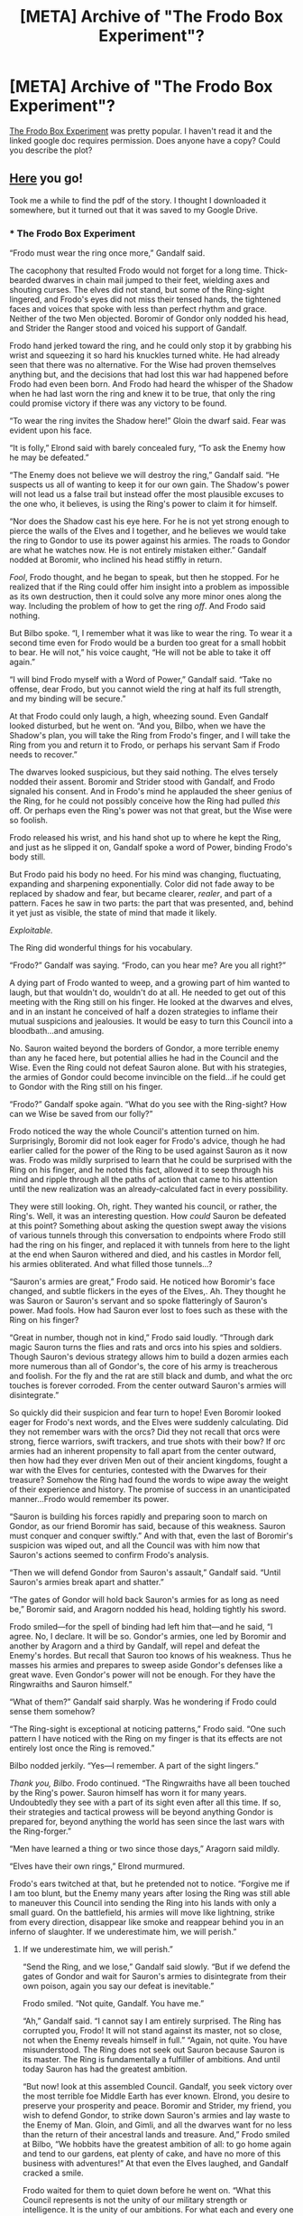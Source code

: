 #+TITLE: [META] Archive of "The Frodo Box Experiment"?

* [META] Archive of "The Frodo Box Experiment"?
:PROPERTIES:
:Author: whosyourjay
:Score: 50
:DateUnix: 1541291235.0
:DateShort: 2018-Nov-04
:END:
[[https://www.reddit.com/r/rational/comments/1xoh9s/the_frodo_box_experiment/][The Frodo Box Experiment]] was pretty popular. I haven't read it and the linked google doc requires permission. Does anyone have a copy? Could you describe the plot?


** [[https://www.mediafire.com/file/k7a01s2ysamyrhx/The_Frodo_Box_Experiment.pdf/file][Here]] you go!

Took me a while to find the pdf of the story. I thought I downloaded it somewhere, but it turned out that it was saved to my Google Drive.
:PROPERTIES:
:Author: xamueljones
:Score: 15
:DateUnix: 1541338226.0
:DateShort: 2018-Nov-04
:END:

*** * The Frodo Box Experiment
  :PROPERTIES:
  :CUSTOM_ID: the-frodo-box-experiment
  :END:
“Frodo must wear the ring once more,” Gandalf said.

The cacophony that resulted Frodo would not forget for a long time. Thick-bearded dwarves in chain mail jumped to their feet, wielding axes and shouting curses. The elves did not stand, but some of the Ring-sight lingered, and Frodo's eyes did not miss their tensed hands, the tightened faces and voices that spoke with less than perfect rhythm and grace. Neither of the two Men objected. Boromir of Gondor only nodded his head, and Strider the Ranger stood and voiced his support of Gandalf.

Frodo hand jerked toward the ring, and he could only stop it by grabbing his wrist and squeezing it so hard his knuckles turned white. He had already seen that there was no alternative. For the Wise had proven themselves anything but, and the decisions that had lost this war had happened before Frodo had even been born. And Frodo had heard the whisper of the Shadow when he had last worn the ring and knew it to be true, that only the ring could promise victory if there was any victory to be found.

“To wear the ring invites the Shadow here!” Gloin the dwarf said. Fear was evident upon his face.

“It is folly,” Elrond said with barely concealed fury, “To ask the Enemy how he may be defeated.”

“The Enemy does not believe we will destroy the ring,” Gandalf said. “He suspects us all of wanting to keep it for our own gain. The Shadow's power will not lead us a false trail but instead offer the most plausible excuses to the one who, it believes, is using the Ring's power to claim it for himself.

“Nor does the Shadow cast his eye here. For he is not yet strong enough to pierce the walls of the Elves and I together, and he believes we would take the ring to Gondor to use its power against his armies. The roads to Gondor are what he watches now. He is not entirely mistaken either.” Gandalf nodded at Boromir, who inclined his head stiffly in return.

/Fool/, Frodo thought, and he began to speak, but then he stopped. For he realized that if the Ring could offer him insight into a problem as impossible as its own destruction, then it could solve any more minor ones along the way. Including the problem of how to get the ring /off/. And Frodo said nothing.

But Bilbo spoke. “I, I remember what it was like to wear the ring. To wear it a second time even for Frodo would be a burden too great for a small hobbit to bear. He will not,” his voice caught, “He will not be able to take it off again.”

“I will bind Frodo myself with a Word of Power,” Gandalf said. “Take no offense, dear Frodo, but you cannot wield the ring at half its full strength, and my binding will be secure.”

At that Frodo could only laugh, a high, wheezing sound. Even Gandalf looked disturbed, but he went on. “And you, Bilbo, when we have the Shadow's plan, you will take the Ring from Frodo's finger, and I will take the Ring from you and return it to Frodo, or perhaps his servant Sam if Frodo needs to recover.”

The dwarves looked suspicious, but they said nothing. The elves tersely nodded their assent. Boromir and Strider stood with Gandalf, and Frodo signaled his consent. And in Frodo's mind he applauded the sheer genius of the Ring, for he could not possibly conceive how the Ring had pulled /this/ off. Or perhaps even the Ring's power was not that great, but the Wise were so foolish.

Frodo released his wrist, and his hand shot up to where he kept the Ring, and just as he slipped it on, Gandalf spoke a word of Power, binding Frodo's body still.

But Frodo paid his body no heed. For his mind was changing, fluctuating, expanding and sharpening exponentially. Color did not fade away to be replaced by shadow and fear, but became clearer, /realer/, and part of a pattern. Faces he saw in two parts: the part that was presented, and, behind it yet just as visible, the state of mind that made it likely.

/Exploitable./

The Ring did wonderful things for his vocabulary.

“Frodo?” Gandalf was saying. “Frodo, can you hear me? Are you all right?”

A dying part of Frodo wanted to weep, and a growing part of him wanted to laugh, but that wouldn't do, wouldn't do at all. He needed to get out of this meeting with the Ring still on his finger. He looked at the dwarves and elves, and in an instant he conceived of half a dozen strategies to inflame their mutual suspicions and jealousies. It would be easy to turn this Council into a bloodbath...and amusing.

No. Sauron waited beyond the borders of Gondor, a more terrible enemy than any he faced here, but potential allies he had in the Council and the Wise. Even the Ring could not defeat Sauron alone. But with his strategies, the armies of Gondor could become invincible on the field...if he could get to Gondor with the Ring still on his finger.

“Frodo?” Gandalf spoke again. “What do you see with the Ring-sight? How can we Wise be saved from our folly?”

Frodo noticed the way the whole Council's attention turned on him. Surprisingly, Boromir did not look eager for Frodo's advice, though he had earlier called for the power of the Ring to be used against Sauron as it now was. Frodo was mildly surprised to learn that he could be surprised with the Ring on his finger, and he noted this fact, allowed it to seep through his mind and ripple through all the paths of action that came to his attention until the new realization was an already-calculated fact in every possibility.

They were still looking. Oh, right. They wanted his council, or rather, the Ring's. Well, it was an interesting question. How /could/ Sauron be defeated at this point? Something about asking the question swept away the visions of various tunnels through this conversation to endpoints where Frodo still had the ring on his finger, and replaced it with tunnels from here to the light at the end when Sauron withered and died, and his castles in Mordor fell, his armies obliterated. And what filled those tunnels...?

“Sauron's armies are great,” Frodo said. He noticed how Boromir's face changed, and subtle flickers in the eyes of the Elves,. Ah. They thought he was Sauron or Sauron's servant and so spoke flatteringly of Sauron's power. Mad fools. How had Sauron ever lost to foes such as these with the Ring on his finger?

“Great in number, though not in kind,” Frodo said loudly. “Through dark magic Sauron turns the flies and rats and orcs into his spies and soldiers. Though Sauron's devious strategy allows him to build a dozen armies each more numerous than all of Gondor's, the core of his army is treacherous and foolish. For the fly and the rat are still black and dumb, and what the orc touches is forever corroded. From the center outward Sauron's armies will disintegrate.”

So quickly did their suspicion and fear turn to hope! Even Boromir looked eager for Frodo's next words, and the Elves were suddenly calculating. Did they not remember wars with the orcs? Did they not recall that orcs were strong, fierce warriors, swift trackers, and true shots with their bow? If orc armies had an inherent propensity to fall apart from the center outward, then how had they ever driven Men out of their ancient kingdoms, fought a war with the Elves for centuries, contested with the Dwarves for their treasure? Somehow the Ring had found the words to wipe away the weight of their experience and history. The promise of success in an unanticipated manner...Frodo would remember its power.

“Sauron is building his forces rapidly and preparing soon to march on Gondor, as our friend Boromir has said, because of this weakness. Sauron must conquer and conquer swiftly.” And with that, even the last of Boromir's suspicion was wiped out, and all the Council was with him now that Sauron's actions seemed to confirm Frodo's analysis.

“Then we will defend Gondor from Sauron's assault,” Gandalf said. “Until Sauron's armies break apart and shatter.”

“The gates of Gondor will hold back Sauron's armies for as long as need be,” Boromir said, and Aragorn nodded his head, holding tightly his sword.

Frodo smiled---for the spell of binding had left him that---and he said, “I agree. No, I declare. It will be so. Gondor's armies, one led by Boromir and another by Aragorn and a third by Gandalf, will repel and defeat the Enemy's hordes. But recall that Sauron too knows of his weakness. Thus he masses his armies and prepares to sweep aside Gondor's defenses like a great wave. Even Gondor's power will not be enough. For they have the Ringwraiths and Sauron himself.”

“What of them?” Gandalf said sharply. Was he wondering if Frodo could sense them somehow?

“The Ring-sight is exceptional at noticing patterns,” Frodo said. “One such pattern I have noticed with the Ring on my finger is that its effects are not entirely lost once the Ring is removed.”

Bilbo nodded jerkily. “Yes---I remember. A part of the sight lingers.”

/Thank you, Bilbo/. Frodo continued. “The Ringwraiths have all been touched by the Ring's power. Sauron himself has worn it for many years. Undoubtedly they see with a part of its sight even after all this time. If so, their strategies and tactical prowess will be beyond anything Gondor is prepared for, beyond anything the world has seen since the last wars with the Ring-forger.”

“Men have learned a thing or two since those days,” Aragorn said mildly.

“Elves have their own rings,” Elrond murmured.

Frodo's ears twitched at that, but he pretended not to notice. “Forgive me if I am too blunt, but the Enemy many years after losing the Ring was still able to maneuver this Council into sending the Ring into his lands with only a small guard. On the battlefield, his armies will move like lightning, strike from every direction, disappear like smoke and reappear behind you in an inferno of slaughter. If we underestimate him, we will perish.”
:PROPERTIES:
:Author: hwc
:Score: 20
:DateUnix: 1541358309.0
:DateShort: 2018-Nov-04
:END:

**** If we underestimate him, we will perish.”

“Send the Ring, and we lose,” Gandalf said slowly. “But if we defend the gates of Gondor and wait for Sauron's armies to disintegrate from their own poison, again you say our defeat is inevitable.”

Frodo smiled. “Not quite, Gandalf. You have me.”

“Ah,” Gandalf said. “I cannot say I am entirely surprised. The Ring has corrupted you, Frodo! It will not stand against its master, not so close, not when the Enemy reveals himself in full.” “Again, not quite. You have misunderstood. The Ring does not seek out Sauron because Sauron is its master. The Ring is fundamentally a fulfiller of ambitions. And until today Sauron has had the greatest ambition.

“But now! look at this assembled Council. Gandalf, you seek victory over the most terrible foe Middle Earth has ever known. Elrond, you desire to preserve your prosperity and peace. Boromir and Strider, my friend, you wish to defend Gondor, to strike down Sauron's armies and lay waste to the Enemy of Man. Gloin, and Gimli, and all the dwarves want for no less than the return of their ancestral lands and treasure. And,” Frodo smiled at Bilbo, “We hobbits have the greatest ambition of all: to go home again and tend to our gardens, eat plenty of cake, and have no more of this business with adventures!” At that even the Elves laughed, and Gandalf cracked a smile.

Frodo waited for them to quiet down before he went on. “What this Council represents is not the unity of our military strength or intelligence. It is the unity of our ambitions. For what each and every one of us here today wants cannot be achieved first and foremost unless Sauron is defeated.” His eyes were hard, challenging them to disagree, and no one spoke.

“What I say then is that if I face Sauron outside the gates of Gondor in front of the armies of Man against the hordes of Mordor, as long as I stand for and with this Council, its power will not be turned to him. Rather, he will have to contend with a strategic brilliance that he retains only a pale shadow of today.”

But Boromir was still suspicious. Boromir, who should have been the first to leap at any chance to save Gondor, which was obviously in a hopelessly indefensible position. “How do you know Sauron and the Ringwraiths still retain some of the Ring-sight? Or what if you are lying and seek only to wear the Ring once more?”

Before Frodo could think of a response, Bilbo spoke. “No. Frodo is right. Even after Gollum lost the Ring, he was still cleverer, more crafty, than any creature I have ever encountered.” Gandalf nodded his agreement, and Boromir was silent, looking assuaged if not entirely satisfied.

/Thank you again, Bilbo/. Who would have thought that the old hobbit would be so quick on his feet? For that matter, was it just a coincidence that Bilbo's words helped Frodo? Was it actually true that the Ring-sight remained? If so, perhaps Bilbo could see what Frodo was doing. Helping Frodo convince the Council that they needed someone to wear the Ring...

...So that he could wear the Ring himself.

/No! No! It's mine! You can't have it!/ Frodo's mind lashed out at Bilbo, filled with fire and fury and murder, plotting Bilbo's death a dozen different ways: poison, stabbing, a great fall, on and on and on Bilbo's death ran through Frodo's mind.

No. Stop. Don't let it show. Get out with the Ring, and then kill the old hobbit.

“There is not enough time,” Aragorn said, “To take you to Gondor, Frodo, and to set you to work training Gondor's armies and devising strategies. You would arrive there only shortly before Mordor's attack.”

“That is why I should begin now,” Frodo said. “With you and Boromir and Gandalf, and such Elves and Dwarves as have military knowledge. Together we can predict Sauron's movements, devise strategies, strengthen the defenses of Gondor, while we prepare to arrive there just in time to break the back of Sauron's might.”

But they weren't biting. Something held them back. Was it too good to be true, perhaps? Did he push too strongly? If only someone else could speak on his behalf.

I need---

“This idea,” Elrond said, “Depends solely on the word of the one who wears the Ring and one who wore it.”

Ah, Elrond. You failed to kill Isildur when he held the Ring in his hand, and because of that we are here today to deal with your folly. Is this why you created such a still, idyllic world? So that you wouldn't have to make any decisions, to risk losing anything? “Elrond, wise lord, no path is perfect, no decision without the chance of failure. What I tell you is that Rivendell and Lothlorien, all your lands, are not lost nor need be. Why do you so hastily choose to discard them? Sauron's power can be defeated by a power of his own making, as does the orc's corrosion undo all his metalwork.” Hopefully that would be enough to reframe the decision in Elrond's mind, force him to see denying Frodo's plan as a deliberate choice to sacrifice something close, something he could feel and would regret long after the decision had proved wise or foolish.That, and Elrond had the spin for the decision he would inevitably make.

“This is the only path the Ring-sight has shown me to defend Gondor,” said Frodo, and that won Boromir and Aragorn. “There are many here who are afraid of the Ring,” Frodo continued in a voice that suggested it was understandable but about to be shown as foolish, “But fear itself is a weapon of the Enemy. It stifles our thinking delays our action, and thus is Gondor on the verge of destruction while only just now do we assemble a Council. Let us banish fear along with folly.” And that won Gandalf.

The dwarves were still a problem, and Frodo could see doubt on Gloin's face. Then Gloin said, “If it means we can take back our kingdom and our treasure, I say the dwarves are in this too. Let us destroy the real enemy before we fight each other,” he laughed, and in the Ring-sight Frodo saw within Gloin's bravado the knowledge that all others were decided and to state his own reservations would draw attention and put him on the spot. And this settled the minds of all else at the Council, for with the last of the leaders having made up their minds, it would have been /rude/ for anyone else to object.

With that, it was over.

“Enough time has been lost. Sauron is preparing his attack even as we speak,” Frodo said. “Let us begin our preparations.”

“No one, not even you, Frodo, who may be our salvation, can walk freely within Rivendell while they wear the Ring,” Elrond said.

“The Ring grows stronger the longer I wear it,” Frodo said, “And weakens as I remove it, and it does not return to its full strength instantly. Everything is at stake here. We cannot afford to lessen our strategic potential. But I agree. Do not let me go anywhere without Gandalf on one side and Glorfindel on the other. Take me into the planning chamber, and I will go nowhere else. If it is necessary for everyone but me to leave it for some reason, lock me inside until someone can return.”

There was a pause that stretched for a millennium in Frodo's mind, and then Gandalf nodded. He spoke a Word of Power, and Frodo nearly fell over as his movement returned to him. “Oh, Frodo,” Bilbo said quietly, “What have we done?”

“Don't fear, Bilbo!” Frodo said cheerfully, embracing the old hobbit. “I promise you, with the Ring-sight we will be back in the Shire eating cake, or, if you prefer, in Rivendell writing merry songs.” I'll kill you, you scheming old hobbit. You'll never get the Ring, my precious ring. But with the Ring on his finger, Frodo could not miss the contradiction. Did Bilbo want peace or war? He could not enjoy life in Rivendell if he held the Ring, he knew that.

The Ring changes people, Frodo realized. Makes them stop caring for things they cared for before. Makes them care only about the Ring. Bilbo. Gollum. Sauron, even.

Me. That's why I want to kill Bilbo. Even though before I wouldn't have been able to think of killing anyone, let alone someone as dear to me as old Bilbo.

But then Frodo was walking with Glorfindel and Gandalf and Elrond, Boromir was already outlining Gondor's defenses and resources, and Frodo found that he no longer cared about Bilbo or the Shire or even the War. He had talked his way out of the binding with the Ring still on his finger, and that is what he would do forever more. Anything, anything at all to keep the Ring on his finger until...

...Until I die?

No.

I will live forever. The Ring will stay on my finger forever.

And with the one true goal firmly in mind, with the power to bind the world to his will nested tightly around his finger, Frodo nodded and spoke tersely, absorbing the information Boromir freely gave him, the Ring-sight tunneling through all the world's barriers to the end where Frodo emerged and saw only that it was forever from now and the Ring was still on his finger.
:PROPERTIES:
:Author: hwc
:Score: 17
:DateUnix: 1541358372.0
:DateShort: 2018-Nov-04
:END:

***** Thanks for the copy paste.

Seems like gollum should never have lost this ring though his starve for fulfilling the ring's goals seems to have been the best one.

Edit : strategy not starve
:PROPERTIES:
:Author: RMcD94
:Score: 7
:DateUnix: 1541365069.0
:DateShort: 2018-Nov-05
:END:

****** Wouldn't the bigger question be how did Sauron lose it?
:PROPERTIES:
:Author: I_am_your_BRAIN
:Score: 8
:DateUnix: 1541377783.0
:DateShort: 2018-Nov-05
:END:

******* Answer: the Ring /truly/ has his own will. In fact, the Ring is a magical mind-upload of Sauron, in which he poured the best parts of his intellect and personality, leaving behind a brain badly damaged by the process which couldn't function properly without being reconnected to the object which held the major part of its abilities.

Sauron did not lose the Ring. The Ring got bored and decided to go for a walk.
:PROPERTIES:
:Author: SimoneNonvelodico
:Score: 14
:DateUnix: 1541415311.0
:DateShort: 2018-Nov-05
:END:


******* Clearly he must still have it and this is all part of his optimal plan to keep the ring in forever
:PROPERTIES:
:Author: RMcD94
:Score: 5
:DateUnix: 1541384706.0
:DateShort: 2018-Nov-05
:END:


***** This is really good. I was wondering, is there an up-to-date compilation of any expansion on EY's rational fic drafts in HPMoR? Since this is obviously taking from that special chapter's LotR segment. I assume someone might have done the others too - the Matrix one was an especially fun idea.
:PROPERTIES:
:Author: SimoneNonvelodico
:Score: 1
:DateUnix: 1541777550.0
:DateShort: 2018-Nov-09
:END:


*** Thank you very much!
:PROPERTIES:
:Author: whosyourjay
:Score: 3
:DateUnix: 1541345123.0
:DateShort: 2018-Nov-04
:END:


*** Thank you! It was nice to get to read that again, it's always been a favorite of mine on this sub.
:PROPERTIES:
:Author: CeruleanTresses
:Score: 1
:DateUnix: 1541393461.0
:DateShort: 2018-Nov-05
:END:


** I don't have a copy, but I'll put a description of the plot as far as I remember behind a spoiler. I'd suggest that you hold off on reading this summary for a day or two in case someone does have a copy, because it's more entertaining to read the story in its entirety.

If I remember right, the setting was the Council of Elrond, with all the characters present that were there in the original. They are debating over whether to take the risk of having someone temporarily wear the Ring, which some of them think is the only way to find a strategy to defeat Sauron (or some goal along those general lines). They reach the decision that Frodo will be immobilized so that he can't do anything but think and speak (I think this was done via spell of paralysis), the ring will be placed on his finger, he will be questioned about how to defeat Sauron, and the ring will then be removed.

This is of course an allegory for the "boxed AI" scenario, wherein an AI whose only abilities are to think and communicate with its "gatekeepers" tries to convince them to give it more freedom. It turns out that what the Ring does is give the wearer supernaturally good reasoning skills, tactical acumen, cunning, etc. At the same time, it turns the wearer into a "paperclip maximizer" whose only desire is to keep the Ring on their finger, forever, at any cost.

As soon as Frodo puts on the ring, the value shift kicks in. He recognizes that per the Council's prior agreement, the ring will be removed from his finger as soon as they're done questioning him, which he obviously can't allow. For the rest of the story, we watch him manipulate the others into "letting him out of the box" by convincing them that he retains his original values, that he will use the Ring to defeat Sauron, and that defeating Sauron is impossible unless he continues to wear the Ring. He presents a different argument to convince each of the major players, until they finally agree to release him. The story ends with a chilling reminder that although he might play along with the fight against Sauron for a time in order to continue to be allowed to wear the Ring, he intends to eventually eliminate anything and anyone that threatens his possession of it. Every action he takes from now on will ultimately be in service to his singular goal of continuing to wear the Ring for all eternity.
:PROPERTIES:
:Author: CeruleanTresses
:Score: 22
:DateUnix: 1541303590.0
:DateShort: 2018-Nov-04
:END:
